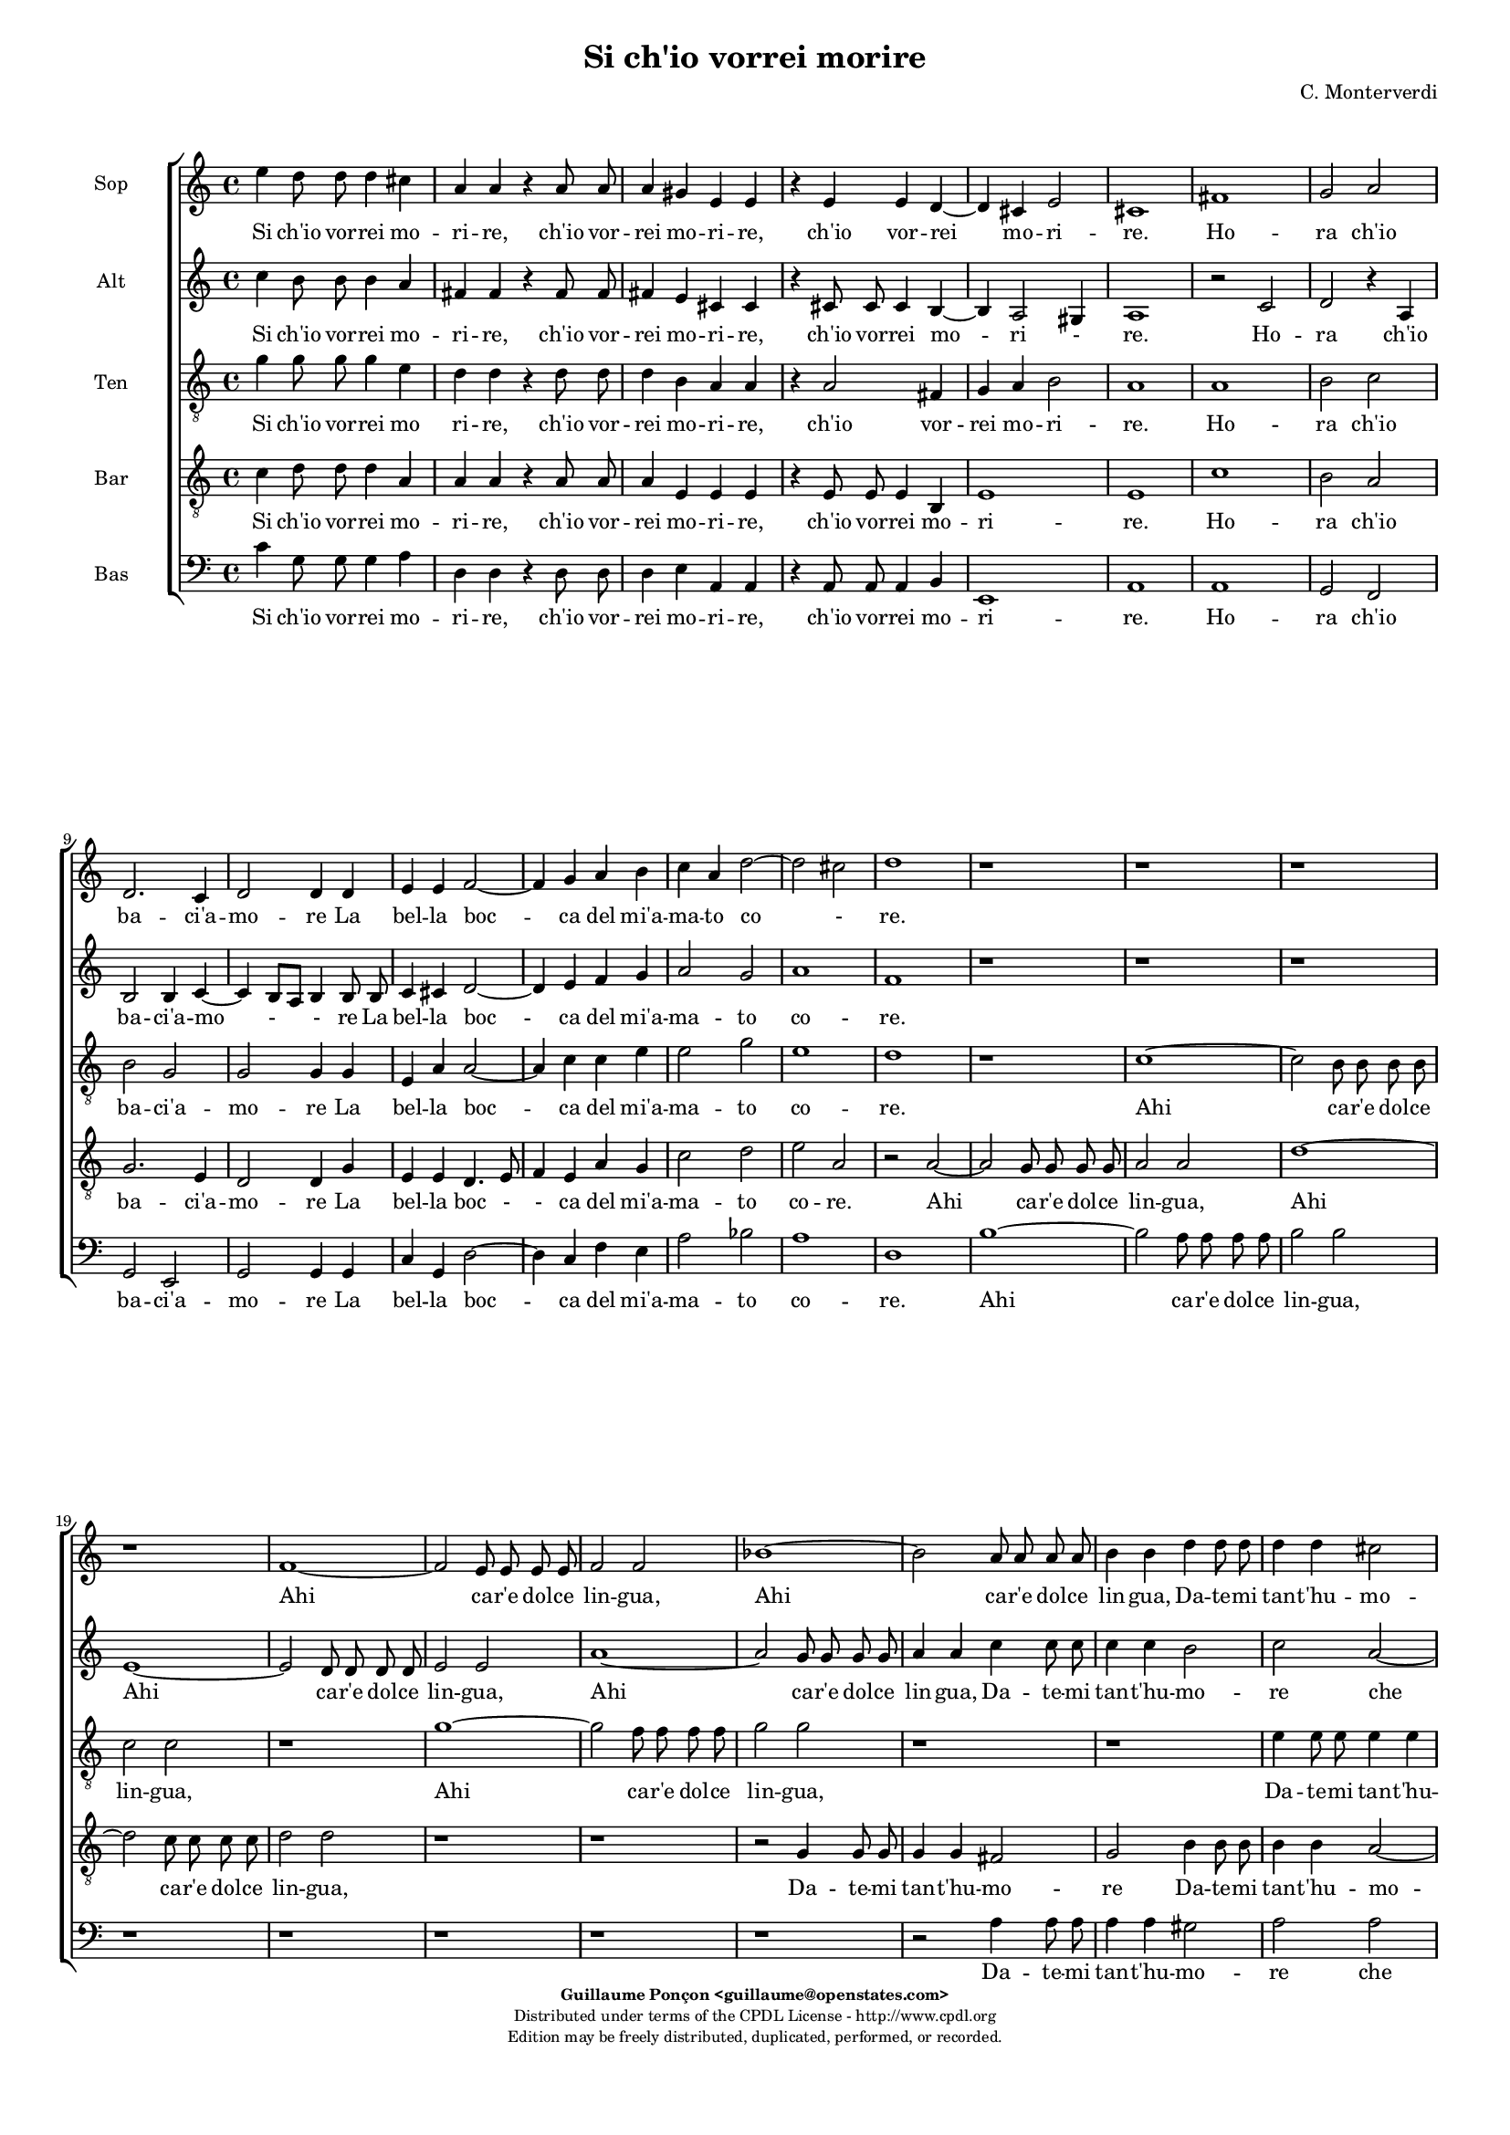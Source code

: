 %
% Si ch'io vorrei morire
% (C) CPDL - V0.1
%
#(set-global-staff-size 14)
\paper {
  #(set-paper-size "a4")
  top-margin = 5\mm
  bottom-margin = 10\mm
  after-title-space = 5\mm
  before-title-space = 0\mm
  head-separation = 0\mm
  left-margin = 10\mm
  right-margin = 10\mm
}
\version "2.10.33"
\header {
  title = "Si ch'io vorrei morire"
  composer = "C. Monterverdi"
  enteredby = "Guillaume Ponçon <guillaume@openstates.com>"
  copyright = \markup \fontsize #-2 {
    \column {
      \fill-line \bold {
	\enteredby
      }
      \fill-line {
	"Distributed under terms of the CPDL License - http://www.cpdl.org"
      }
      \fill-line {
	"Edition may be freely distributed, duplicated, performed, or recorded."
      }
      \fill-line {
	" "
      }
    }
  }
}

globalVoice = { \time 4/4 \autoBeamOff }

sopraVoice =  \new Voice = "sopraVoice" {
  \relative c'' {
    \clef treble
    \time 4/4
    \autoBeamOff
    e4 d8 d d4 cis
    a a r a8 a
    a4 gis e e
    r e e d~
    d cis e2
    cis1

    fis
    g2 a
    d,2. c4
    d2 d4 d
    e e f2~
    f4 g a b
    c a d2~
    d cis
    d1

    r r r r

    f,1~
    f2 e8 e e e
    f2 f
    bes1~
    bes2 a8 a a a
    b4 b d d8 d
    d4 d cis2
    d d
    c1
    b
    a
    g
    f
    e
    d~
    d2 cis
    e1
    e

    e'2. d8 c
    d1
    c4 e2 d8 c
    d1
    c4 e2 d8 c
    d1
    c2 r4 b
    e4. d8 c4 d
    e2 e4 b
    e4. d8 c4 d
    e2 e
    e4. e8 d4. d8
    c4. c8 b4. b8
    a2 g
    f e
    d c
    b r

    r4 g' e'4. d8
    c4 d e4. d8
    c4 d e2
    e r2

    r1 r r r

    r2 r4 d
    e4. d8 c4 d
    e2 c4 d
    e4. d8 c4 d
    e2 e
    e4. e8 d4. d8
    c4. c8 b4. b8
    a4. a8 g4. g8
    f2 e
    d c4 c
    b2 a4 e'
    f f r g
    a a r b
    c c r d
    e e f c
    d2 c
    e4 d8 d d4 cis
    a a r a8 a
    a4 gis
    e e
    r e e d~
    d cis e2

    \override Staff.TimeSignature #'stencil = ##f
    \time 8/4

    cis\breve

    \bar "|."
  }
}

altiVoice =  \new Voice = "altiVoice" {
  \relative c'' {
    \clef treble
    \globalVoice
    c4 b8 b b4 a
    fis fis r fis8 fis
    fis4 e cis cis
    r cis8 cis cis4 b~
    b a2 gis4
    a1

    r2 c
    d r4 a
    b2 b4 c~
    c b8[ a] b4 b8 b
    c4 cis d2~
    d4 e f g
    a2 g
    a1
    f

    r r r

    e~
    e2 d8 d d d
    e2 e
    a1~
    a2 g8 g g g
    a4 a c c8 c
    c4 c b2
    c a~
    a g~
    g f~
    f e~
    e d~
    d c~
    c bes~
    bes a~
    a g4 a
    b2 a
    b1
    c

    c'2. b8 a
    b1
    a4 c2 b8 a
    b1
    a4 c2 b8 a
    b1
    a2 r4 g
    g4. g8 a4 b
    g g r g
    g4. g8 a4 b
    c2 c
    r4 c4. c8 b4~
    b8 b a4. a8 g4~
    g8 g f2 e4~
    e d2 c4~
    c b2 a4~
    a gis a2
    r4 g' g4. g8
    a4 b g4. g8
    a4 b c2
    c2 r2

    r1 r r r

    r2 r4 b
    c4. b8 a4 b
    c2 c4 b
    c4. b8 a4 b
    c2 c
    r4 c4. c8 b4~
    b8 b a4. a8 g4~
    g8 g f2 e4~
    e d2 c4~
    c b2 a4~
    a gis a4 c
    d d r e
    f f r g
    a a r b
    c4. c8 c4 c
    b2 c

    c4 b8 b b4 a
    fis fis r fis8 fis
    fis4 e cis cis
    r cis8 cis cis4 b~
    b a2 gis4
    \override Staff.TimeSignature #'stencil = ##f
    a\breve
  }
}

tenorVoice =  \new Voice = "tenorVoice" {
  \relative c'' {
    \clef "G_8"
    \globalVoice
    g4 g8 g g4 e
    d4 d r d8 d
    d4 b a a
    r a2 fis4
    g4 a b2
    a1

    a
    b2 c
    b g
    g g4 g
    e a a2~
    a4 c c e
    e2 g
    e1
    d
    r

    c~
    c2 b8 b b b
    c2 c
    r1
    g'1~
    g2 f8 f f f
    g2 g
    r1
    r
    e4 e8 e e4 e
    d1

    e2 a
    f g
    e f
    d e
    c r
    r c
    a b
    gis4 gis a2~
    a gis
    a1

    r
    r4 d2 c8 b
    c1
    b4 d2 c8 b
    c1
    b2 r4 b
    e4. d8 c4 d
    e2 e4 g
    e4. d8 c4 d
    e4. e8 e4 g
    g2 g

    r1 r r r r

    r4 b, e4. d8
    c4 b e2
    e4 g e4. e8
    e4 g g2
    g4 e,4. e8 fis4~
    fis8 fis g4. g8 a4~
    a8 a b2 c4~
    c d2 e4~
    e fis2 g4~
    g a2 gis4
    a2 r

    r1 r r r r r r r

    r2 r4 a,4
    a a r c
    c c r e
    e e r g
    g g f e
    g2 g
    g4 g8 g g4 e
    d d r d8 d
    d4 b a a
    r a2 fis4
    g a b2
    \override Staff.TimeSignature #'stencil = ##f
    a\breve

  }
}

barVoice =  \new Voice = "barVoice" {
  \relative c' {
    \clef "G_8"
    \globalVoice
    c4 d8 d d4 a
    a a r a8 a
    a4 e e e
    r e8 e e4 b
    e1
    e

    c'
    b2 a
    g2. e4
    d2 d4 g
    e e d4. e8
    f4 e a g
    c2 d
    e a,

    r a~
    a g8 g g g
    a2 a
    d1~
    d2 c8 c c c
    d2 d
    r1 r

    r2 g,4 g8 g
    g4 g fis2
    g b4 b8 b
    b4 b a2~
    a b~
    b a~
    a g~
    g f~
    f e~
    e d~
    d c~
    c b
    b e
    e1
    e

    r r
    r2 a~
    a4 gis8 fis gis2
    a1
    r2 r4 b
    c4. b8 a4 g
    c2 c4 b
    c4. b8 a4 g
    c2 c4 r
    r1 r r r r r

    r4 b c4. b8
    a4 g c2
    c4 b c4. b8
    a4 g c2
    c c,4. c8
    d4. d8 e4. e8
    fis4. fis8 g2
    a b
    c d
    e d
    r2 r4 g,
    c4. b8 a4 g
    c2 c4 r4
    r1 r r r r r r

    r4 d, g g
    r a b b
    r a d d
    r c a a
    d2 e
    c4 d8 d d4 a
    a a r a8 a
    a4 e e e
    r e8 e e4 b
    e1
    \override Staff.TimeSignature #'stencil = ##f
    e\breve
  }
}

bassVoice =  \new Voice = "bassVoice" {
  \relative c' {
    \clef "bass"
    \globalVoice
    c4 g8 g g4 a
    d, d r d8 d
    d4 e a, a
    r a8 a a4 b
    e,1
    a1

    a
    g2 f
    g e
    g g4 g
    c g d'2~
    d4 c f e
    a2 bes
    a1

    d,
    b'~
    b2 a8 a a a
    b2 b

    r1 r r r r

    r2 a4 a8 a
    a4 a gis2
    a a
    fis g
    e f
    d e
    cis d
    b c
    a bes
    g a
    fis g
    e1~
    e
    a

    r2 a'~
    a4 gis8 fis gis2
    a1
    r1
    r2 a~
    a4 gis8 fis gis2
    a2 r4 b
    c4. b8 a4 g
    c2 c4 b
    c4. b8 a4 g
    c2 c

    r1 r r r r r

    r4 b c4. b8
    a4 g c2
    c4 r r2
    r2 a,4. a8
    b4. b8 c4. c8
    d4. d8 e2
    f g
    a b
    c4 b8[ a] b2
    a2 r2

    r1 r r

    r4 c g g
    r a e e
    r f c c
    r d a a
    r1
    r2 r4 a
    d d r c
    f f r e
    a a r g
    c c f, a
    g2 c,
    c'4 g8 g g4 a
    d, d r d8 d
    d4 e a, a
    r a8 a a4 b
    e,1
    \override Staff.TimeSignature #'stencil = ##f
    a\breve

    \bar "|."
  }
}

%
% STAFFS
%

multiStaff = \new Staff = "multiStaff" {
  \set Staff.midiInstrument = #"acoustic grand"
  <<
    \sopraVoice
    \altiVoice
  >>
}

sopraStaff = \new Staff = "sopraStaff" {
  \set Staff.midiInstrument = #"recorder"
  \set Staff.instrumentName = #"Sop"
  <<
    \sopraVoice
  >>
}

altiStaff = \new Staff = "altiStaff" {
  \set Staff.midiInstrument = #"recorder"
  \set Staff.instrumentName = #"Alt"
  <<
    \altiVoice
  >>
}

tenorStaff = \new Staff = "tenorStaff" {
  \set Staff.midiInstrument = #"recorder"
  \set Staff.instrumentName = #"Ten"
  <<
    \tenorVoice
  >>
}

barStaff = \new Staff = "barStaff" {
  \set Staff.midiInstrument = #"recorder"
  \set Staff.instrumentName = #"Bar"
  <<
    \barVoice
  >>
}

bassStaff = \new Staff = "bassStaff" {
  \set Staff.midiInstrument = #"recorder"
  \set Staff.instrumentName = #"Bas"
  <<
    \bassVoice
  >>
}

%
% Lyrics
%

sopraWords = \lyricmode {
  Si ch'io vor -- rei mo --
  ri -- re, ch'io vor --
  rei mo -- ri -- re,
  ch'io vor -- rei
  mo -- ri --
  re.

  Ho --
  ra ch'io
  ba -- ci'a --
  mo -- re La
  bel -- la boc --
  ca del mi'a --
  ma -- to co -
  re.

  Ahi
  ca -- r'e dol -- ce
  lin -- gua,

  Ahi
  ca -- r'e dol -- ce
  lin -- gua,

  Da -- te -- mi tan -- t'hu --
  mo --
  re che
  di dol --
  cez -- z'in
  que -- sto
  sen
  m'e --
  stin --
  gua.

  Ahi vi -- ta
  mi --
  a, Ahi vi -- ta
  mi --
  a, Ahi vi -- ta
  mi --
  a.

  A
  que -- sto bian -- co
  se -- no, a
  que -- sto bian -- co
  se -- no

  Deh strin -- ge --
  te -- mi, strin -- ge --
  te -- mi fin
  ch'io ven --
  ga me --
  no.

  A
  que -- sto bian -- co,
  que -- sto bian -- co
  se -- no

  A
  que -- sto bian -- co
  se -- no, a
  que -- sto bian -- co
  se -- no

  Deh strin -- ge --
  te -- mi, strin -- ge --
  te -- mi, strin -- ge -- te --
  mi fin
  ch'io ven --
  ga me --
  no.

  Ahi
  boc -- ca, Ahi
  ba -- ci, Ahi
  lin -- gua ahi
  lin -- gua tor -- n'a
  di -- re:

  Si ch'io vor -- rei mo
  ri -- re, ch'io vor --
  rei mo -- ri -- re,
  ch'io vor --
  rei mo -- ri --
  re.
}

altiWords = \lyricmode {
  Si ch'io vor -- rei mo --
  ri -- re, ch'io vor --
  rei mo -- ri -- re,
  ch'io vor -- rei
  mo -- ri -
  re.

  Ho --
  ra ch'io
  ba -- ci'a --
  mo - - re La
  bel -- la boc --
  ca del mi'a --
  ma -- to co --
  re.

  Ahi
  ca -- r'e dol -- ce
  lin -- gua,

  Ahi
  ca -- r'e dol -- ce
  lin -- gua,

  Da -- te -- mi tan -- t'hu --
  mo --
  re che
  di dol --
  cez -- z'in
  que -- sto
  sen _ _ _
  m'e --
  stin --
  gua.

  Ahi vi -- ta
  mi --
  a, Ahi vi -- ta
  mi --
  a, Ahi vi -- ta
  mi --
  a.

  A
  que -- sto bian -- co
  se -- no, a
  que -- sto bian -- co
  se -- no

  Deh strin -- ge --
  te -- mi, strin -- ge --
  te -- mi fin
  ch'io ven --
  ga me
  - no.

  A
  que -- sto bian -- co,
  que -- sto bian -- co
  se -- no

  A
  que -- sto bian -- co
  se -- no, a
  que -- sto bian -- co
  se -- no

  Deh strin -- ge --
  te -- mi, strin -- ge --
  te -- mi fin
  ch'io ven --
  ga me -
  no.

  Ahi
  boc -- ca, Ahi
  ba -- ci, Ahi
  lin -- gua ahi
  lin -- gua tor -- n'a
  di -- re:

  Si ch'io vor -- rei mo
  ri -- re, ch'io vor --
  rei mo -- ri -- re,
  ch'io vor --
  rei mo - ri --
  re.
}

tenorWords = \lyricmode {
  Si ch'io vor -- rei mo
  ri -- re, ch'io vor --
  rei mo -- ri -- re,
  ch'io vor --
  rei mo -- ri --
  re.

  Ho --
  ra ch'io
  ba -- ci'a --
  mo -- re La
  bel -- la boc --
  ca del mi'a --
  ma -- to
  co --
  re.

  Ahi
  ca -- r'e dol -- ce
  lin -- gua,

  Ahi
  ca -- r'e dol -- ce
  lin -- gua,

  Da -- te -- mi tan -- t'hu --
  mo --
  re che
  di dol --
  cez -- z'in
  que -- sto
  sen
  in
  que -- sto
  sen m'e -- stin
  __ _
  gua.

  Ahi vi -- ta
  mi --
  a, Ahi vi -- ta
  mi --
  a.

  A
  que -- sto bian -- co
  se -- no, a
  que -- sto bian -- co
  que -- sto bian -- co
  se -- no

  A que -- sto
  bian -- co se --
  no, a que -- sto
  bian -- co se --
  no Deh strin -- ge
  te -- mi, strin -- ge
  te -- mi fin
  ch'io ven --
  ga me
  - - no.

  Ahi
  boc -- ca, Ahi
  ba -- ci, Ahi
  lin -- gua ahi
  lin -- gua
  tor -- n'a
  di -- re:

  Si ch'io vor -- rei mo
  ri -- re, ch'io vor --
  rei mo -- ri -- re,
  ch'io vor --
  rei mo -- ri --
  re.
}

barWords = \lyricmode {
  Si ch'io vor -- rei mo --
  ri -- re, ch'io vor --
  rei mo -- ri -- re,
  ch'io vor -- rei
  mo -- ri --
  re.

  Ho --
  ra ch'io
  ba -- ci'a --
  mo -- re La
  bel -- la boc - -
  ca del mi'a --
  ma -- to co --
  re.

  Ahi
  ca -- r'e dol -- ce
  lin -- gua,

  Ahi
  ca -- r'e dol -- ce
  lin -- gua,

  Da -- te -- mi tan -- t'hu --
  mo --
  re Da -- te -- mi
  tan -- t'hu -- mo --
  re
  che
  di
  dol --
  cez --
  z'in
  que --
  sto
  sen m'e --
  stin --
  gua.

  Ahi vi -- ta
  mi --
  a.

  A
  que -- sto bian -- co
  se -- no, a
  que -- sto bian -- co
  se -- no

  A que -- sto
  bian -- co se --
  no, a que -- sto
  bian -- co se --
  no Deh strin -- ge --
  te -- mi, strin -- ge --
  te -- mi fin
  ch'io ven --
  ga me
  no.

  A
  que -- sto bian -- co
  se -- no,

  Ahi
  boc -- ca, Ahi
  ba -- ci, Ahi
  lin -- gua ahi
  tor -- n'a
  di -- re:

  Si ch'io vor -- rei mo
  ri -- re, ch'io vor --
  rei mo -- ri -- re,
  ch'io vor --
  rei mo -- ri --
  re.
}

bassWords = \lyricmode {
  Si ch'io vor -- rei mo --
  ri -- re, ch'io vor --
  rei mo -- ri -- re,
  ch'io vor -- rei
  mo -- ri --
  re.

  Ho --
  ra ch'io
  ba -- ci'a --
  mo -- re La
  bel -- la boc --
  ca del mi'a --
  ma -- to co --
  re.

  Ahi
  ca -- r'e dol -- ce
  lin -- gua,

  Da -- te -- mi tan -- t'hu --
  mo --
  re che
  di dol --
  cez -- z'in
  que -- sto
  sen
  in
  que -- sto
  sen
  in
  que -- sto
  sen m'e -- stin
  gua.

  Ahi vi -- ta
  mi --
  a, Ahi vi -- ta
  mi --
  a,

  A
  que -- sto bian -- co
  se -- no, a
  que -- sto bian -- co
  se -- no

  A que -- sto
  bian -- co se --
  no
  Deh strin -- ge --
  te -- mi, strin -- ge --
  te -- mi fin
  ch'io ven --
  ga me
  - - no.

  Ahi
  boc -- ca, Ahi
  ba -- ci, Ahi
  lin -- gua Ahi
  lin -- gua
  Ahi
  boc -- ca, Ahi
  ba -- ci, Ahi
  lin -- gua, Ahi
  lin -- gua tor -- n'a
  di -- re:

  Si ch'io vor -- rei mo
  ri -- re, ch'io vor --
  rei mo -- ri -- re,
  ch'io vor --
  rei mo -- ri --
  re.
}

\score {
  \new ChoirStaff <<
    \sopraStaff
    \new Lyrics \lyricsto "sopraVoice" { \sopraWords }
    \altiStaff
    \new Lyrics \lyricsto "altiVoice" { \altiWords }
    \tenorStaff
    \new Lyrics \lyricsto "tenorVoice" { \tenorWords }
    \barStaff
    \new Lyrics \lyricsto "barVoice" { \barWords }
    \bassStaff
    \new Lyrics \lyricsto "bassVoice" { \bassWords }
  >>
  \layout { }
  \midi {
    \context {
      \Score
      tempoWholesPerMinute = #(ly:make-moment 72 2)
    }
  }
}
